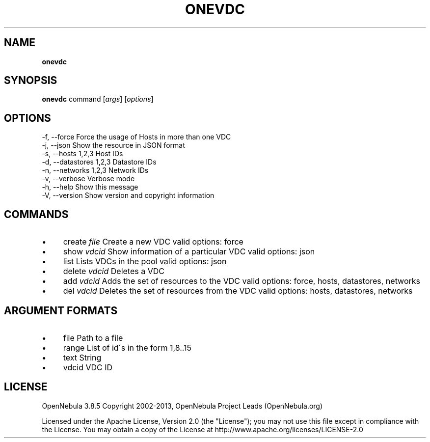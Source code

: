 .\" generated with Ronn/v0.7.3
.\" http://github.com/rtomayko/ronn/tree/0.7.3
.
.TH "ONEVDC" "1" "October 2013" "" "onevdc(1) -- manages OpenNebula Virtual DataCenters"
.
.SH "NAME"
\fBonevdc\fR
.
.SH "SYNOPSIS"
\fBonevdc\fR command [\fIargs\fR] [\fIoptions\fR]
.
.SH "OPTIONS"
.
.nf

 \-f, \-\-force               Force the usage of Hosts in more than one VDC
 \-j, \-\-json                Show the resource in JSON format
 \-s, \-\-hosts 1,2,3         Host IDs
 \-d, \-\-datastores 1,2,3    Datastore IDs
 \-n, \-\-networks 1,2,3      Network IDs
 \-v, \-\-verbose             Verbose mode
 \-h, \-\-help                Show this message
 \-V, \-\-version             Show version and copyright information
.
.fi
.
.SH "COMMANDS"
.
.IP "\(bu" 4
create \fIfile\fR Create a new VDC valid options: force
.
.IP "\(bu" 4
show \fIvdcid\fR Show information of a particular VDC valid options: json
.
.IP "\(bu" 4
list Lists VDCs in the pool valid options: json
.
.IP "\(bu" 4
delete \fIvdcid\fR Deletes a VDC
.
.IP "\(bu" 4
add \fIvdcid\fR Adds the set of resources to the VDC valid options: force, hosts, datastores, networks
.
.IP "\(bu" 4
del \fIvdcid\fR Deletes the set of resources from the VDC valid options: hosts, datastores, networks
.
.IP "" 0
.
.SH "ARGUMENT FORMATS"
.
.IP "\(bu" 4
file Path to a file
.
.IP "\(bu" 4
range List of id\'s in the form 1,8\.\.15
.
.IP "\(bu" 4
text String
.
.IP "\(bu" 4
vdcid VDC ID
.
.IP "" 0
.
.SH "LICENSE"
OpenNebula 3\.8\.5 Copyright 2002\-2013, OpenNebula Project Leads (OpenNebula\.org)
.
.P
Licensed under the Apache License, Version 2\.0 (the "License"); you may not use this file except in compliance with the License\. You may obtain a copy of the License at http://www\.apache\.org/licenses/LICENSE\-2\.0
